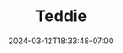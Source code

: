 #+TITLE: Teddie
#+DATE: 2024-03-12T18:33:48-07:00
#+DRAFT: false
#+DESCRIPTION:
#+TAGS[]:
#+KEYWORDS[]:
#+SLUG:
#+SUMMARY:
